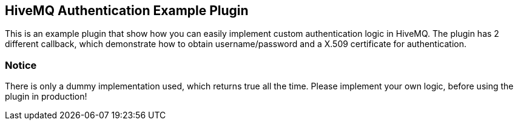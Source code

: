 == HiveMQ Authentication Example Plugin

This is an example plugin that show how you can easily implement custom authentication logic in HiveMQ.
The plugin has 2 different callback, which demonstrate how to obtain username/password and a X.509 certificate for authentication.


=== Notice
There is only a dummy implementation used, which returns true all the time.
Please implement your own logic, before using the plugin in production!


